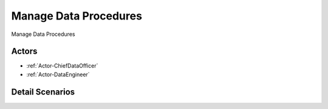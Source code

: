 .. _UseCase-Manage Data Procedures:

Manage Data Procedures
======================

Manage Data Procedures

.. image:: Activities.png

Actors
------

* :ref:`Actor-ChiefDataOfficer`
* :ref:`Actor-DataEngineer`


Detail Scenarios
----------------


